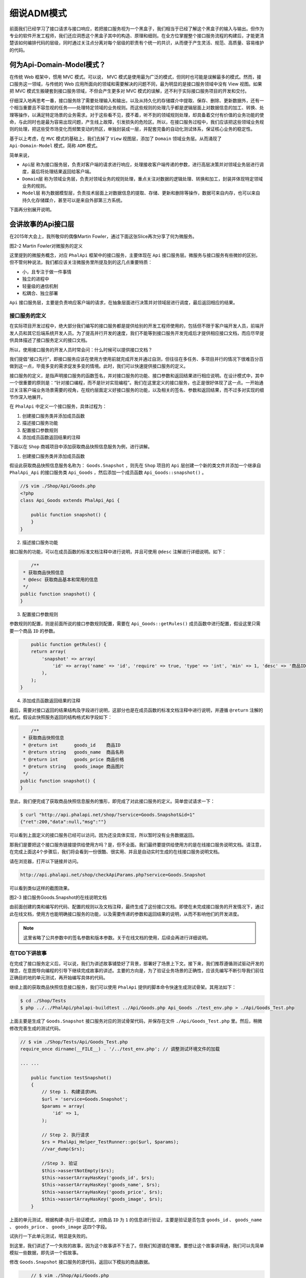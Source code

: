 *******
细说ADM模式
*******
前面我们已经学习了接口请求与接口响应，若把接口服务视为一个黑盒子，我们相当于已经了解这个黑盒子的输入与输出。但作为专业的软件开发工程师，我们还应洞悉这个黑盒子其中的构造、原理和细则。在全方位掌握整个接口服务流程的构建后，才能更清楚该如何编排代码的层级，同时通过关注点分离对每个层级的职责有个统一的共识，从而便于产生灵活、规范、高质量、容易维护的代码。

何为Api-Domain-Model模式？
=========================
在传统 Web 框架中，惯用 MVC 模式。可以说， MVC 模式是使用最为广泛的模式，但同时也可能是误解最多的模式。然而，接口服务这一领域，与传统的 Web 应用所面向的领域和需要解决的问题不同，最为明显的是接口服务领域中没有 View 视图。如果把 MVC 模式生搬硬套到接口服务领域，不但会产生更多对 MVC 模式的误解，还不利于实际接口服务项目的开发和交付。

仔细深入地再思考一番，接口服务除了需要处理输入和输出，以及从持久化的存储媒介中提取、保存、删除、更新数据外，还有一个相当重要且不容忽视的任务——处理特定领域的业务规则。而这些规则的处理几乎都是逻辑层面上对数据信息的加工、转换、处理等操作，以满足特定场景的业务需求。对于这些看不见，摸不着，听不到的领域规则处理，却具备着交付有价值的业务功能的使命，与此同时也是最为容易出现问题，产生线上故障，引发损失的危险区。所以，在接口服务过程中，我们应该把这些领域业务规则的处理，把这些受市场变化而频繁变动的热区，单独封装成一层，并配套完备的自动化测试体系，保证核心业务的稳定性。

基于以上考虑，在 ``MVC`` 模式的基础上，我们去掉了 ``View`` 视图层，添加了 ``Domain`` 领域业务层。从而涌现了 ``Api-Domain-Model`` 模式，简称 ``ADM`` 模式。

简单来说，

- ``Api层`` 称为接口服务层，负责对客户端的请求进行响应，处理接收客户端传递的参数，进行高层决策并对领域业务层进行调度，最后将处理结果返回给客户端。
- ``Domain层`` 称为领域业务层，负责对领域业务的规则处理，重点关注对数据的逻辑处理、转换和加工，封装并体现特定领域业务的规则。
- ``Model层`` 称为数据模型层，负责技术层面上对数据信息的提取、存储、更新和删除等操作，数据可来自内存，也可以来自持久化存储媒介，甚至可以是来自外部第三方系统。

下面再分别展开说明。

会讲故事的Api接口层
==================
在2015年大会上，我所敬仰的偶像Martin Fowler，通过下面这张Slice再次分享了何为微服务。

.. image:: ./images/ch-2-micro-service.jpg

图2-2 Martin Fowler对微服务的定义

这里提到的微服务概念，对应 ``PhalApi`` 框架中的接口服务，主要体现在 ``Api`` 接口服务层。微服务与接口服务有些微妙的区别，但不管何种说法，我们都应该关注微服务里所提及到的这几点重要特质：

- 小，且专注于做一件事情
- 独立的进程中
- 轻量级的通信机制
- 松耦合、独立部署

``Api`` 接口服务层，主要是负责响应客户端的请求，在抽象层面进行决策并对领域层进行调度，最后返回相应的结果。

接口服务的定义
-------------
在实际项目开发过程中，绝大部分我们编写的接口服务都是提供给别的开发工程师使用的，包括但不限于客户端开发人员，前端开发人员和其它后端系统开发人员。为了提高并行开发的速度，我们不能等到接口服务开发完成后才提供相应接口文档，而应尽早提供具体描述了接口服务定义的接口文档。

所以，使用接口服务的开发人员时常会问：什么时候可以提供接口文档？

我们提倡“接口先行”，即接口服务应该在使用方使用前就完成开发并通过自测，但往往在多任务、多项目并行的情况下很难百分百做到这一点，毕竟多变的需求促发多变的情境。此时，我们可以快速提供接口服务的定义。

接口服务的定义，是指声明接口服务的函数签名，并对接口服务的功能、接口参数和返回结果进行相应说明。在设计模式中，其中一个很重要的原则是：“针对接口编程，而不是针对实现编程”。我们在这里定义的接口服务，也正是很好体现了这一点。一开始通过关注客户端业务场景需要的视角，在规约层面定义好接口服务的功能，以及相关的签名、参数和返回结果，而不过多对实现的细节作深入地展开。

在 ``PhalApi`` 中定义一个接口服务，具体过程为：

1. 创建接口服务类并添加成员函数
2. 描述接口服务功能
3. 配置接口参数规则
4. 添加成员函数返回结果的注释

下面以在 ``Shop`` 商城项目中添加获取商品快照信息服务为例，进行讲解。

1. 创建接口服务类并添加成员函数

假设此获取商品快照信息服务名称为： ``Goods.Snapshot`` ，则先在 ``Shop`` 项目的 ``Api`` 层创建一个新的类文件并添加一个继承自 ``PhalApi_Api`` 的接口服务类 ``Api_Goods`` ，然后添加一个成员函数 ``Api_Goods::snapshot()`` 。

.. code-block:: php

	//$ vim ./Shop/Api/Goods.php
	<?php
	class Api_Goods extends PhalApi_Api {

	    public function snapshot() {
	    }
	}

2. 描述接口服务功能

接口服务的功能，可以在成员函数的标准文档注释中进行说明，并且可使用 ``@desc`` 注解进行详细说明。如下：

.. code-block:: php

 	/**
     * 获取商品快照信息
     * @desc 获取商品基本和常用的信息
     */
    public function snapshot() {
    }

3. 配置接口参数规则

参数规则的配置，则是前面所说的接口参数规则配置，需要在 ``Api_Goods::getRules()`` 成员函数中进行配置，假设这里只需要一个商品 ``ID`` 的参数。

.. code-block:: php

	public function getRules() {
        return array(
            'snapshot' => array(
                'id' => array('name' => 'id', 'require' => true, 'type' => 'int', 'min' => 1, 'desc' => '商品ID'),
            ),
        );
    }

4. 添加成员函数返回结果的注释

最后，需要对接口返回的结果结构及字段进行说明，这部分也是在成员函数的标准文档注释中进行说明，并遵循 ``@return`` 注解的格式。假设此快照服务返回的结构格式和字段如下：

.. code-block:: php

	/**
     * 获取商品快照信息
     * @return int      goods_id    商品ID
     * @return string   goods_name  商品名称
     * @return int      goods_price 商品价格
     * @return string   goods_image 商品图片
     */
    public function snapshot() {
    }

至此，我们便完成了获取商品快照信息服务的雏形，即完成了对此接口服务的定义。简单尝试请求一下：

.. code-block:: shell

	$ curl "http://api.phalapi.net/shop/?service=Goods.Snapshot&id=1"
	{"ret":200,"data":null,"msg":""}

可以看到上面定义的接口服务已经可以访问。因为还没具体实现，所以暂时没有业务数据返回。

那我们是要把这个接口服务链接提供给使用方吗？是，但不全面。我们最终要提供给使用方的是在线接口服务说明文档。请注意，在完成上面这4个步骤后，我们将会看到一份很酷、很实用、并且是自动实时生成的在线接口服务说明文档。

请在浏览器，打开以下链接并访问。

.. code-block:: shell

    http://api.phalapi.net/shop/checkApiParams.php?service=Goods.Snapshot

可以看到类似这样的截图效果。

.. image:: ./images/ch-2-goods-snapshot-docs.png

图2-3 接口服务Goods.Snapshot的在线说明文档

由前面创建的类和编写的代码、配置的规则以及文档注释，最终生成了这份接口文档。即使在未完成接口服务的开发情况下，通过此在线文档，使用方也能明确接口服务的功能，以及需要传递的参数和返回结果的说明，从而不影响他们的开发进度。

.. note:: 这里省略了公共参数中的签名参数和版本参数。关于在线文档的使用，后续会再进行详细说明。

在TDD下讲故事
------------
在完成了接口服务定义后，可以说，我们为讲述故事铺垫好了背景，部署好了场景上下文。接下来，我们推荐遵循测试驱动开发的理念，在意图导向编程的引导下继续完成故事的讲述。主要的方向是，为了验证业务场景的正确性，应该先编写不断引导我们前往正确目的地的单元测试，再开始编写具体的代码。

继续上面的获取商品快照信息接口服务，我们可以使用 ``PhalApi`` 提供的脚本命令快速生成测试骨架。其用法如下：

.. code-block:: shell

	$ cd ./Shop/Tests
	$ php ../../PhalApi/phalapi-buildtest ../Api/Goods.php Api_Goods ./test_env.php > ./Api/Goods_Test.php

上面主要是生成了 ``Goods.Snapshot`` 接口服务对应的测试骨架代码，并保存在文件 ``./Api/Goods_Test.php`` 里。然后，稍微修改完善生成的测试代码。

.. code-block:: php

	// $ vim ./Shop/Tests/Api/Goods_Test.php
	require_once dirname(__FILE__) . '/../test_env.php'; // 调整测试环境文件的加载

	... ...

	    public function testSnapshot()
	    {
	        // Step 1. 构建请求URL
	        $url = 'service=Goods.Snapshot';
	        $params = array(
	            'id' => 1,
	        );

	        // Step 2. 执行请求
	        $rs = PhalApi_Helper_TestRunner::go($url, $params);
	        //var_dump($rs);

	        //Step 3. 验证
	        $this->assertNotEmpty($rs);
	        $this->assertArrayHasKey('goods_id', $rs);
	        $this->assertArrayHasKey('goods_name', $rs);
	        $this->assertArrayHasKey('goods_price', $rs);
	        $this->assertArrayHasKey('goods_image', $rs);
	    }

上面的单元测试，根据构建-执行-验证模式，对商品 ``ID`` 为 ``1`` 的信息进行验证，主要是验证是否包含 ``goods_id`` 、 ``goods_name`` 、 ``goods_price`` 、 ``goods_image`` 这四个字段。

试执行一下此单元测试，明显是失败的。

到这里，我们讲述了一个失败的故事，因为这个故事讲不下去了。但我们知道错在哪里。要想让这个故事讲得通，我们可以先简单模拟一些数据，即先讲一个假故事。

修改 ``Goods.Snapshot`` 接口服务的源代码，返回以下模拟的商品数据。

.. code-block:: php

	// $ vim ./Shop/Api/Goods.php
    public function snapshot() {
        return array(
            'goods_id' => 1,
            'goods_name' => 'iPhone 7 Plus',
            'goods_price' => 6680,
            'goods_image' => '/images/iphone_7_plus.jpg',
        );
    }

此时，再运行单元测试，是可以通过的了。到这一步，虽然我们最终尚未实现接口服务的开发，但已经是非常 接近了。因为我们已经提供了在线接口说明文档给使用方，现在又可以有一份模拟的接口返回数据，虽然是假的。而这些文档和模拟数据，都已经可以帮忙客户端完成主流程的业务功能开发。

接下来，让我们再进一步，把这个故事讲得更真实，更动听，更丰满一点。

还记得我们 ``Api`` 层的职责吗？ ``Api`` 层主要负责请求响应、进行决策和高层的调度。下面是 ``Goods`` 接口层调整后的代码实现：

.. code-block:: php

	// $ vim ./Shop/Api/Goods.php
    public function snapshot() {
        $domain = new Domain_Goods();
        $info = $domain->snapshot($this->id);
        return $info;
    }

即根据客户端传递的商品 ``ID`` ，把具体的快照信息提取委托给领域业务层 ``Domain_Goods`` 进行，最后返回结果给客户端。

那么什么是领域业务层呢？

专注领域的Domain业务层
=====================
很多框架关心性能，而不关心人文；很多项目关心技术，而不关注业务。

就这造成了复杂的领域业务在项目中得不到很好地体现和描述，也没有统一的规则，更没有释意的接口。最终导致了在“纯面向对象”框架里面凌乱的代码编写，为后期的维护扩展、升级优化带来很大的阻碍。这就变成了，框架只关注性能，项目只关心技术，而项目却可怜地失去了演进的权利，慢慢地步履维艰，最终陷入牵一发而动全身的困境。

很多人都不知道该如何真正应对和处理领域的业务 ，尽管领域业务和单元测试都是如此重要并被广泛推崇。正如同表面上我们都知道单元测试却没有具体真实地接触过，并且一旦到真正需要编写一行单元测试的代码时就更迷惑了。

在一个项目架构里面，有三个主要模型：设计模型、领域模型和代码模型。设计模型在选择 ``PhalApi`` 时已大体确定，领域模式则需要项目干系人员消化、理解并表达出来。对于开发人员，代码模型则是他们表达的媒介。 所以 ``Domain`` 这一层，主要关注的是领域业务规则的处理。让我们暂且抛开外界客户端接口调用的签名验证、参数获取、安全性等问题，也不考虑数据从何而来、存放于何处，而是着重关注对领域业务数据的处理。

有趣的开发体验
-------------
曾经我在进行一个接口项目开发时，与 ``iOS`` 资深开发同学 ``@Aevit`` 有过一段有趣的编程体验。当时我们正在为 F 项目共同开发第三方联登的接口服务。由于 Aevit 是首次接触 PHP 开发，也是首次接触 PhalApi 开发，他在参考我编写的微信登录后，很快就交付了微博和QQ登录这两个接口服务。

但令我为之惊讶和兴奋的不是他的速度，而是他所编写的代码是如此的优雅美丽，犹如出自资深 ``PHP`` 开发人员之手。这让我再一次相信，使用在 ``TDD`` 下讲述故事的方式来开发接口服务，专注于领域业务规则，不仅能让代码更易于传送业务逻辑，也能为更多的同学乃至新手接受并更高效率地产出高质量的代码。

下面，我们将走进 ``Domain`` 领域业务层的内部，深入探索其中的奥秘，为讲真实、动听、丰满的故事做好准备。

表达规则
--------

释意接口
^^^^^^^^
领域的逻辑是对现实业务场景的再解释。现实的因素充满变数并且由人为指定，所以不能简单的在计算机中“推导”出领域逻辑。在项目开发过程中，要特别对这些领域逻辑理解透彻，以便后面接手的同学可以更容易理解和明白这些流程、限制和规则。其中一个有力的指导就是释意接口。

对接口签名甚至是对变量命名的仔细推敲都是很有益处的，因为名字能正名份，不至于混淆或者含糊不清。释意接口的作用和成效很大，它可以让后来维护项目的同学在端详一个接口时，无须深入内部实现即可明白它的用意和产生的影响。如一个 getter 系列的操作，我们可以推断出它是无副作用的。但如果当时的开发者不遵守约定，在里面作了一些“手脚”，则会导致产生“望文生义”的推断。

简单来说，释意接口会将“命令-查询”分离、会将多个操作分解成更小粒度的操作而保持同一层面的处理。根据《领域驱动设计》一书的说法：
“类型名、方法名和参数名一起构成了一个释意接口（Intention-Revealing Interface），以解释设计意图，避免开发人员需要考虑内部如何实现，或者猜测。”

在我曾经任职的一个游戏公司里面，我常根据接口的命名来推断它的作用，但往往会倍受伤害。因为以前的开发人员没有遵守这些约定，当时的 Team Leader 还责怪我不能太相信这些接口的命名。然而我想，如果连自己团队的其他成员都不能相信，我们还能相信谁呢？我们是否应该反思，是否应该考虑遵守约定编程所带来的好处？任何一个问题，都不是个人的问题，而是一个团队的问题。如果我们经常不断地发生一生项目的问题而要去指责某个人时，我们又为何不从一开始就遵守约定而去避免呢？

如下面在 F 项目中的家庭组成员领域业务类：

.. code-block:: php

	<?php
	class Domain_Group_Member {

	    public function joinGroup($userId, $groupId) {
	        //TODO
	    }

	    public function hasJoined($userId, $groupId) {
	        //TODO
	    }

	}

我们可以知道， ``Domain_Group_Member::joinGroup()`` 用于加入家庭组，会产生副作用，是一个命令操作； ``Domain_Group_Member::hasJoined()`` 则用于检测用户是否已加入家庭组，无副作用，则是一个查询操作。

业务规则的描述
^^^^^^^^^^^^^
“规则出现且仅出现一次。”

领域之所以复杂，在于规则众多。如果不能很好地把控这些规则，当规则发生变化时，就会出现很大的问题。在开发过程中，要注意对规则进行提炼并且放置在一个指定的位置。如对游戏玩家的经验计算等级时，这样一个规则就要统一好。不要到处都有类型相同的计算接口。当代码出现重复时，我们都知道会面临维护的高成本。而当规则多次出现时，我们更知道当规则发生变化时所带来的各种严重的问题，这也正是为什么总有一些这样那样的 BUG 的原因。系统出现问题，大多数上都是业务的问题。而业务的问题在于我们不能把规则收敛起来，汇集于一处。

在以往的开发中，我都很注意对业务规则统一提取、归纳，并在必要时进行重构。这使得我可以非常相信我所提供业务的稳定性，以及在给别人讲解时的信心。例如有一次，在一个大型的系统中，需要对某个页面跳转链接的生成规则进行调整。我跟另一位新来的同事说，这个需求只需修改一处时，他仍然很惊讶地问我：“怎么可能？！”因为他看到是这么多场景，如此多的页面，怕会有所遗漏。然而，事实证明，最终确实只需要改动一处就可以了。

类似这样的 ``URL`` 拼接规则，我们可以这样表示：

.. code-block:: php

	<?php
	class Domain_Page_Helper {

	    public static function createUrl($userId) {
	        return DI()->config->get('app.web.host') . '/u/' . $userId;
	    }
	}

规则出现且仅出现一次，可以说是一个知易行难的做法，因为我们总会有不经意间重复实现规则。有时会忽略已有的规则，有时会出于当前紧张的开发进度而暂且容忍，有时可能多了几步就懒得去统一。但把规则的实现统一起来再重复调用，而非重生实现，会让你在今后的项目开发中长期收益。没错，真的会长期收益。

而这些业务规则，都应该封装 ``Domain`` 领域业务层，并统一进行维护管理。

代码保持在同一高度
^^^^^^^^^^^^^^^^^
**领域层关注的是流程、规则** ，所以当你进行用户个性化分流和排序时，不应该把底层网络接口请求的细节也放到这里流程里面。把底层技术实现的细节和业务规则的处理分开是很有好处的，这样便于更清晰领域逻辑的表达，也助于单元测试时的测试桩模拟。

不可变值与无状态操作
-------------------

不可变值
^^^^^^^^
通常，我们在程序中处理的变量可以分为：值和实体。简单来说，值是一些基本的类型，如整数、布尔值、字符串；实体则是类对象，有自己内部的状态。当一个实体表示一个值的概念时（如坐标、金额、日期等），我们可以称之为值对象。明显地，系统的复杂性不在于对值的处理，而在于对一系列实体以及与其关联的另一系列实体间的处理。

如同其他语言一样，如果也在 PHP 遵循不可变值与无状态这两个用法，我们的接口系统乃至业务方都可以从中获益。

不可变值是指一个实体在创建后，其内部的状态是不可变更的，这样就能在系统内放心地流通使用，而无须担心有副作用。

举个简单的例子，在我们国际交易系统中有一个金额为100 RMB的对象，表示用户此次转账的金额。如果此对象是不可变值，那么我们在系统内，无论是计算手费、日志记录，还是转账事务或其他，我们都能信任此对象放心使用，不用担心哪里作了篡改而导致一个隐藏的致使BUG。

也就说，当你需要修改此类对象时，你需要复制一个再改之。有人会担心 ``new`` 所带来的内存消耗，但实际上， ``new`` 一个只有一些属性的对象消耗很少很少。

要明白为什么在修改前需要再创建新的对象，也是很容易理解的。首先，我们保持了和基本类型一致的处理方式；其次，我们保持了概念的一致性，如坐标 ``A(1, 2)`` 和坐标 ``B(1, 3)`` 是两个不同的坐标。当坐标 ``A`` 发生改变，坐标 ``A`` 就不再是原来的坐标 ``A`` ，而是一个新的坐标。从哲学角度上看，这是两个不同的概念。

在 ``PhalApi`` 中，我们可以看到不可变值在 ``Query`` 对象中的应用：

.. code-block:: php

	$query1 = new PhalApi_ModelQuery();
	$query1->id = 1;

	$query2 = new PhalApi_ModelQuery($query1->toArray());
	$query2->id = 2;

这样以后，我们就不再需要小心翼翼维护“漂洋过海”的值对象了，而是可以轻松地逐层传递，这有点像网络协议的逐层组装。

这又让我想起了《领域驱动设计》一书中较为中肯的说法：
把值对象看成是不可变的。不要给它任何标识，这样可以避免实体的维护工作，降低设计的复杂性。

无状态操作
^^^^^^^^^^
``PHP`` 的运行机制，不同于长时间运行的语言或系统， ``PHP`` 很少会在不同的 ``php-fpm`` 进程之间共享实体，最多也只是在同一次请求里共享。

这样，当我们在一次请求中需要处理两个或两个以上的用户实体时，可以怎么应对呢？
关于对实体的追踪和识别，可以使用 ``ORM`` 进行实体与关系数据库映射，但 ``PhalApi`` 弱化了这种映射，取而代之的是更明朗的处理方式，即：无状态操作。

因为 ``PhalApi`` 都是通过“空洞”的实体来获得数据，即实体无内部属性，对数据库的处理采用了 **表数据入口模式**  。当我们需要获取两个用户的信息时，可以这样：

.. code-block:: php

	$model = new Model_User();
	$user1 = $model->get(1);  //$user1是一个数组
	$user2 = $model->get(2);

	// 而不是
	$user1 = new Model_User(1);  //$user1是一个对象
	$user2 = new Model_User(2);

	// 或者可以这样批量获取
	$users = $model->multiGet(array(1, 2));  //$users是一个二维数组，下标是用户的ID

这样做，没有绝对的对错，可以根据你的项目应用场景作出调整。但我觉得无状态在 ``PhalApi`` 应用，可以更简单便捷地处理各种数据以及规则的统一，以实现操作的无状态。因为：

1. 可以按需取得不同的字段，多个获取时可以使用批量获取
2. 在单次请求处理中，简化对实体的追踪和维护
3. 换种方式来获得不可变值性的好处，因为既然没有内部状态，就没有改变了

引申到Domain层
--------------
``Domain`` 层作为 ``Api-Domain-Model`` 分层模式中的桥梁，主要负责处理业务规则。将值对象与无状态操作引申到 ``Domain`` 层，同样有处于简化我们对数据和业务规则的处理。

我们可以根据上述的家庭组成员领域类来完成类似下面功能场景的业务需求：

.. code-block:: php

	$domain = new Domain_Group_Member();

	if (!$domain->hasJoined(1, 100)) {
	    $domain->joinGroup(1, 100);
	}
	if (!$domain->hasJoined(2, 100)) {
	    $domain->joinGroup(2, 100);
	}
	if (!$domain->hasJoined(3, 100)) {
	    $domain->joinGroup(3, 100);
	}

即：如果用户1还没加入过组100，那么就允许他加入。用户2、用户3也以此类推。

当我们在领域业务层把业务规则划分为更细的维度时，就能更轻松上组装不同的业务功能，满足不同的业务场景，讲述不同的故事。

对于前面的示例，对于商品快照信息的获取，假设不能返回价格为0或负数的商品信息。则可以添加对价格有效性判断的业务规则处理：

.. code-block:: php

	// $ vim ./Shop/Domain/Goods.php
	<?php
	class Domain_Goods {

	    public function snapshot($goodsId) {
	        $model = new Model_Goods();
	        $info = $model->getSnapshot($goodsId);

	        if (empty($info) || $info['goods_price'] <= 0) {
	            return array();
	        }

	        return $info;
	    }
	}

休息一下，接下来，继续探讨 ``Model`` 数据层。

广义的Model数据层
=================
领域层固然重要，但如果没有数据源层，领域层就是一个空中楼阁。

这里的 ``Model`` 层，不限于传统框架的 ``Model`` 层，即不应将 ``Model`` 层与数据库习惯性地绑定在一起。数据的来源可以是广泛的，可能来自数据库，或者来自简单的文件，可能来自第三方平台接口，也可能存放于内存。所以， ``PhalApi`` 这里的 ``Model`` 层，则是广义上的数据源层，用于获取原始的业务数据，而不管来自何方，何种存储媒介。

我曾经在一家游戏公司任职时，就看到他们使用了文件来存放。相信，你也看到过。其次，在现在多客户端多系统的交互背景下，很多系统都需要进行数据共享和通信，为了提高服务器的性能也会使用到缓存。这些场景下，会导致数据是通过接口来获取，或者来源于缓存。可以看出，如果把数据源就看作是 MySql ，是非常局限的。

我们在 ``PhalApi`` 中继续使用了 ``Model`` 层，受 ``MVC`` 模式的影响，大家都对 ``Model`` 层非常熟悉，但可能会在潜意识中存在误解。再强调一次， ``PhalApi`` 为 ``Model`` 层赋予了新的诠释和活力，其数据来源不局限于数据库，可以是通过开放平台接口获取的数据，也可以是不落地直接存放于缓存的数据，还可以是存储在其他媒介的数据。

更富表现力的Model层
------------------
``Model`` 层主要是关注技术层面的实现细节，以及需要考虑系统性能和海量数据存储等。如果数据来源于数据库，我们则需要考虑到数据库服务器的感受，保证不会有过载的请求而导致它“罢工”。对此，我们可以结合缓存来进行性能优化。

如，一般地：

.. code-block:: php

	// 版本1：简单的获取
	$model = new Model_User();
	$rs = $model->getByUserId($userId);

这种是没有缓存的情况，当发现有性能问题并且需要通过添加缓存来解决时，可以这样调整：

.. code-block:: php

	// 版本2：使用缓存
	$key = 'userbaseinfo_' . $userId;
	$rs = DI()->cache->get($key);
	if ($rs === NULL) {
	    $rs = $model->getByUserId($userId);
	    DI()->cache->set($key, $rs, 600);
	}

但不建议在领域 ``Domain`` 层中引入缓存，因为会导致混淆 ``Domain`` 层的关注点，并且不便进行测试。更好是将技术层面的缓存机制处理移至 ``Model`` 层，保持数据获取的透明性：

.. code-block:: php

	<?php
	class Model_User extends PhalApi_Model_NotORM {

	    public function getByUserIdWithCache($userId) {
	        $key = 'userbaseinfo_' . $userId;
	        $rs = DI()->cache->get($key);
	        if ($rs === NULL) {
	            $rs = $this->getByUserId($userId);
	            DI()->cache->set($key, $rs, 600);
	        }
	        return $rs;
	    }

对应地，在 ``Domain`` 层的调用改为：

.. code-block:: php

	// 版本3：使用缓存 (缓存机制封装在Model层)
	$model = new Model_User();
	$rs = $model->getByUserIdWithCache($userId);

至此， ``Model`` 层对于上层如 ``Domain`` 来说，负责获取源数据，而不管此数据来自于数据库，还是远程接口，抑或是缓存包装下的数据。这正是我们使用数组在 ``Model`` 层和 ``Domain`` 层通讯的原因，因为数组更加通用，不需要额外添加实体。但如果项目有需要，也可以添加 ``DTO`` 这样的层级。

重量级数据获取的应对方案
----------------------
纵使更富表现力的 ``Model`` 很好地封装了源数据的获取，但是仍然会遇到一些尴尬的问题。特别地，当我们大量地进行缓存读取判断时，会出现很多重复的代码，这样既不雅观也难以管理，甚至会出现一些简单的人为编写错误而导致的BUG。另外，当我们需要进行预览、调试或测试时，我们是不希望看到缓存的，即希望能够手工指定是否需要缓存。

这里再稍微简单回顾总结一下现在所面临的问题：我们希望通过缓存策略来优化 ``Model`` 层的源数据获取，特别当源数据获取的成本非常大时。但我们又希望我们可以轻易控制何时需要缓存，何时不需要，并且希望原有的代码能在 OCP 的原则下不需要修改，但又能很好地传递源数据获取的复杂参数。归纳一下，则可分为三点：缓存的控制、源数据的获取、复杂参数的传递。

缓存的控制
^^^^^^^^^^
不管是单点缓存，还是多级缓存，都希望使用原有已经注册的 ``cache`` 组件服务。所以，应该使用委托。委托的另一个好处在于使用外部依赖注入可以获得更好的测试性。

源数据的获取
^^^^^^^^^^^
源数据的获取，作为源数据获取的主要过程和主要实现，需要进行缓存的控制（可细分为：是否允许读缓存、是否允许写缓存）、获取缓存的 ``key`` 值和有效时间，以及最终原始数据的获取。明显，这里应该使用模板方法，然后提供钩子函数给具体子类。

这里，我们提供了 ``Model`` 代理抽象类 ``PhalApi_ModelProxy`` 。之所以使用代理模式，是因为实际上并不一定会真正调用到最终源数据的获取，因为往往源数据的获取成本非常高，故而我们希望通过缓存来拦截数据的获取。

由于 ``Model`` 代理被上层的 ``Domain`` 领域层调用，但又依赖于下层 ``Model`` 层获得原始数据，所以处于 ``Domain`` 和 ``Model`` 之间。为了保持良好的项目代码层级，如果需要创建 ``PhalApi_ModelProxy`` 子类，建议新建一个 ``ModelProxy`` 目录。

如对用户基本信息的获取，我们添加了一个代理：

.. code-block:: php

	<?php
	class ModelProxy_UserBaseInfo extends PhalApi_ModelProxy {

	    protected function doGetData($query) {
	        $model = new Model_User();

	        return $model->getByUserId($query->id);
	    }

	    protected function getKey($query) {
	        return 'userbaseinfo_' . $query->id;
	    }

	    protected function getExpire($query) {
	        return 600;
	    }
	}

其中， ``doGetData($query)`` 方法由具体子类实现，委托给 ``Model_User`` 的实例进行源数据获取。另外，实现钩子函数以返回缓存唯一key，和缓存的有效时间。

这里只是作为简单的示例，更好的建议是应该将缓存的时间纳入配置中管理，如配置四个缓存级别：低(5 min)、中(10 min)、高(30 min)、超(1 h) ，然后根据不同的业务数据使用不同的缓存级别。这样，即便于团队交流，也便于缓存时间的统一调整。


复杂参数的传递
^^^^^^^^^^^^^
敏锐的读者会发现，上面有一个 ``$query`` 查询对象，这就是我们即将谈到的复杂参数的传递。

``$query`` 是查询对象 ``PhalApi_ModelQuery`` 的实例。我们强烈建议此类实例应当被作为值对象对待。虽然我们出于便利将此类对象设计成了结构化的使用。但你可以轻松通过 ``new PhalApi_ModelQuery($query->toArray());`` 来拷贝一个新的查询对象。

此查询对象，目前包括了四个成员变量：是否读缓存、是否写缓存、主键id、时间戳。很多时候，这四个基本的变量是满足不了各项目的实际需求的，因此你可以定义你的查询子类， 以支持丰富的数据获取。如调用优酷平台接口获取用户最近上传发布的视频时，需要用户昵称、获取的数量、排序种类等。

在完成了上面的工作后，让我们看下最终呈现的效果：

.. code-block:: php

	// 版本4：缓存 + 代理
	$query = new PhalApi_ModelQuery();
	$query->id = $userId;
	$modelProxy = new ModelProxy_UserBaseInfo();
	$rs = $modelProxy->getData($query);

在领域层中，我们切换到了 ``Model`` 代理获取数据，而不再是原来的 ``Model`` 直接获取。其中新增的是代理具体类 ``ModelProxy_UserBaseInfo`` ，和可选的查询类。

至此，我们很好地在源数据的获取基础上，统一结合缓存策略。你会发现： **缓存节点可变、具体的源数据可变、复杂的查询亦可变** 。

.. image:: ./images/ch-2-model-proxy-full.jpg

图2-4 代理模式下的UML静态结构

将此静态结构简化一下，可得到：

.. image:: ./images/ch-2-model-proxy-lite.jpg

图2-5 简化后代理模式下的UML静态结构

这样的设计是合理的，因为缓存节点我们希望能在项目内共享，而不管是哪块的业务数据；对于具体的源数据获取明显也是不尽相同，所以也需要各自实现，同时对于同一类业务数据（如用户基本信息）则使用一样的缓存有效时间和指定格式的缓存key（通常结合不同的id组成唯一key）；最后在前面的缓存共享和同类数据的基础上，还需要支持不同数据的具体获取，因此需要查询对象。也就是说，你可以在不同的层级不同的范畴内进行自由的控制和定制。

如果退回到最初的版本，我们可以对比发现， ``Model_Proxy`` 就是 ``Domain`` 和 ``Model`` 间的桥梁，即：中间层。因为每次直接通过 ``Model`` 获取源数据的成本较大，我们可以通过 ``Model_Proxy`` 模型代理来缓存获取的数据来减轻服务器的压力。

细粒度和可测试性
---------------
细粒度的划分，对于支撑复杂的领域业务有着非常重要的作用。一来是更清楚明了的层次结构划分，二来是可测试性。

正如前面提及到的，我们在预览、调试、单元测试或者后台计划任务时，不希望有缓存的干扰。在细粒度划分的基础上，可轻松用以下方法实现而不必担心会破坏代码的简洁性。

取消缓存的方法1：外部注入模拟缓存
^^^^^^^^^^^^^^^^^^^^^^^^^^^^^^^
在构造 ``Model`` 代理时，默认情况下使用了 ``DI()->cache`` 作为缓存，当需要进行单元测试时，我们可以两种途径在外部注入模拟的缓存而达到测试的目的：替换全局的 ``DI()->cache`` ，或单次构造注入。对于计划任务则可以在统一的后台任务启动文件将 ``DI()->cache`` 设置成空对象。

取消缓存的方法2：查询中的缓存控制
^^^^^^^^^^^^^^^^^^^^^^^^^^^^^^^
在项目层次，我们可以统一构造自己的查询基类，以实现对缓存的控制。

如：

.. code-block:: php

	<?php
	class Common_ModelQuery extends PhalApi_ModelQuery {

	    public function __construct($queryArr = array()) {
	        parent::__construct($queryArr);

	        if (DI()->debug) {
	            $this->readCache = FALSE;
	            $this->writeCache = FALSE;
	        }
	    }
	}

这样便可以获得了接口预览和调试的能力。

最后，让我们继续来完成前面的商品快照信息获取的实现。为简单起见，假设我们的商品数据不存在数据库，而是固定编码在代码中，并其数据和实现如下：

.. code-block:: php

	//$ vim ./Shop/Model/Goods.php
	<?php
	class Model_Goods {

	    public function getSnapshot($goodsId) {
	        $allGoods = array(
	            1 => array(
	                'goods_id' => 1,
	                'goods_name' => 'iPhone 7 Plus',
	                'goods_price' => 6680,
	                'goods_image' => '/images/iphone_7_plus.jpg',
	            ),
	            2 => array(
	                'goods_id' => 2,
	                'goods_name' => 'iPhone 6 Plus',
	                'goods_price' => 4588,
	                'goods_image' => '/images/iphone_6_plus.jpg',
	            ),
	        );

	        return isset($allGoods[$goodsId]) ? $allGoods[$goodsId] : array();
	    }
	}

这里硬编码了两个商品： ``iPhone 7 Plus`` 和 ``iPhone 6 Plus`` 。然后执行一下最初的单元测试，发现已经可以通过测试了。

.. code-block:: shell

	$ phpunit ./Api/Goods_Test.php
	... ...
	OK (2 tests, 5 assertions)

ADM职责划分与调用关系
====================
传统的接口开发，由于没有很好的分层结构，而且热衷于在一个文件里面完成绝大部分事情，最终导致了臃肿漫长的代码，也就是通常所说的意大利面条式的代码。

在 ``PhalApi`` 中，我们针对接口领域开发，提供了新的分层思想： ``Api-Domain-Model`` 模式。即便这样，如果项目在实际开发中，仍然使用原来的做法，纵使再好的接口开发框架，也还是会退化到原来的局面。

为了能让大家更为明确 ``Api`` 接口层的职责所在，我们建议：

``Api`` 接口服务层应该做：

应该：对用户登录态进行必要的检测
应该：控制业务场景的主流程，创建领域业务实例，并进行调用
应该：进行必要的日记纪录
应该：返回接口结果
应该：调度领域业务层

``Api`` 接口服务层不应该做：

不应该：进行业务规则的处理或者计算
不应该：关心数据是否使用缓存，或进行缓存相关的直接操作
不应该：直接操作数据库
不应该：将多个接口合并在一起

``Domain`` 领域业务层应该做：

应该：体现特定领域的业务规则
应该：对数据进行逻辑上的处理
应该：调度数据模型层或其他领域业务层

``Domain`` 领域业务层不应该做：

不应该：直接实现数据的操作，如添加并实现缓存机制

``Model`` 数据模型层应该：

应该：进行数据库的操作
应该：实现缓存机制

在明确了上面应该做的和不应该做的，并且也完成了接口的定义，还有验收测序驱动开发的场景准备后，相信这时，即使是新手也可以编写出高质量的接口代码。因为他会受到约束，他知道他需要做什么，主要他按照限定的开发流程和约定稍加努力即可。

如果真的这样，相信我们也就慢慢能体会到精益开发的乐趣。

至于调用关系，整体上讲，应根据从 ``Api`` 接口层、 ``Domain`` 领域层再到 ``Model`` 数据源层的顺序进行开发。

在开发过程中，需要注意不能越层调用也不能逆向调用，即不能 ``Api`` 调用 ``Model`` 。而应该是上层调用下层，或者同层级调用，也就是说，我们应该：

- ``Api`` 层调用 ``Domain`` 层
- ``Domain`` 层调用 ``Domain`` 层
- ``Domain`` 层调用 ``Model`` 层
- ``Model`` 层调用 ``Model`` 层

如果用一张图来表示，则是：

.. image:: ./images/ch-2-api-domain-model-call.png

图2-6 ADM调用关系

为了更明确调用的关系，以下调用是错误的：

- 错误的做法1： ``Api`` 层直接调用 ``Model`` 层
- 错误的做法2:  ``Domain`` 层调用 ``Api`` 层，也不应用将 ``Api`` 层对象传递给 ``Domain`` 层
- 错误的做法3:  ``Model`` 层调用 ``Domain`` 层

这样的约定，便于我们形成统一的开发规范，降低学习维护成本。比如需要添加缓存，我们知道应该定位到 ``Model`` 层数据源进行扩展；若发现业务规则处理不当，则应该进入 ``Domain`` 层探其究竟；如果需要对接口的参数进行调整，即使是新手也知道应该找到对应的 ``Api`` 文件进行改动。

扩展你的项目
===========
假设，我们的 ``Shop`` 商城项目中，有三种缓存机制，分别是：

- 实时数据，无缓存
- 轻量级缓存，只使用本地服务器缓存，特点是快但不可共享
- 重量级缓存，同时使用本地和集群服务器的高效缓存，特点是可共享但有网络 ``I/O`` 消耗

则可以创建三个对应的模型代理目录，如下：

.. code-block:: shell

	$ tree ./Shop/ModelProxy/
	./Shop/ModelProxy/
	├── Heavy      # 重量级缓存
	├── Light      # 轻量级缓存
	└── Realtime   # 实时数据

并且，假设我们有四份这样的数据：

- 来自数据库的商品信息
- 来自第三方接口系统的推荐商品
- 来自配置文件的全局站点配置

经过分析数据的稳定性和来源，可以得到以下这样的缓存策略分配。

表2-10 业务数据的缓存策略示例

+----------+------------+------------------------------------------------+
| 业务数据 | 缓存策略   | 考虑点                                         |
+==========+============+================================================+
| 商品信息 | 重量级缓存 | 商品信息可共享缓存，并且访问量大，需避免DB穿透 |
+----------+------------+------------------------------------------------+
| 推荐商品 | 实时数据   | 每个用户所看到的推荐商品不一样，需要千人千面   |
+----------+------------+------------------------------------------------+
| 站点配置 | 轻量级缓存 | 适合使用单机缓存，且允许回源到文件             |
+----------+------------+------------------------------------------------+

当缓存失效时，容易出现高并发的查询DB，导致DB压力骤然上升，这种现象我们称之为缓存穿透。

https://blog.csdn.net/a417930422/article/details/18222973

在 ``Model`` 层的目录里，默认情况下，数据来源于数据库。如果有其他来源的数据，可在 ``Model`` 目录里面添加子目录，以示区分。如添加以下目录：

.. code-block:: shell

	$ tree ./Shop/Model/
	./Shop/Model/
	├── Connector # 连接器，与外部接口进行通信
	├── File      # 文件数据

然后，在 ``Model`` 相应的子目录里实现对应业务数据的原始操作。假设最终的实现文件列表如下：

.. code-block:: shell

	./Shop/Model/Connector/Recommend.php # 推荐商品
	./Shop/Model/File/SiteConfig.php     # 站点配置
	./Shop/Model/Goods.php               # 商品信息

接着，在 ``ModelProxy`` 层，各自添加相应的缓存策略，如下：

.. code-block:: shell

	./Shop/ModelProxy/Heavy/Goods.php        # 重量级的商品信息
	./Shop/ModelProxy/Light/SiteConfig.php   # 轻量级的站点配置
	./Shop/ModelProxy/Realtime/Recommend.php # 实时的推荐商品

至此，我们便得到了一个清晰的数据划分。对于每个业务数据，我们都能一种更细粒度上的管理和分布视角。同时对于何种业务数据使用何种缓存策略也一目了解。当然，这里只是作为一个示例，实际项目中，还应实现完善各种缓存策略的基类，以及添加类似下面这样的查询类。

.. code-block:: shell

	./Shop/ModelProxy/Query/Goods.php      # 商品信息查询参数类
	./Shop/ModelProxy/Query/Recommond.php  # 推荐商品查询参数类
	./Shop/ModelProxy/Query/SiteConfig.php # 站点配置查询参数类

虽然这种方案，可以提供更清晰、更可视化的数据管理，但与此同时也引入了一定的复杂性，建议在大型项目中优先考虑采用，在小型项目中可以先快速迭代再逐渐演进考虑。

